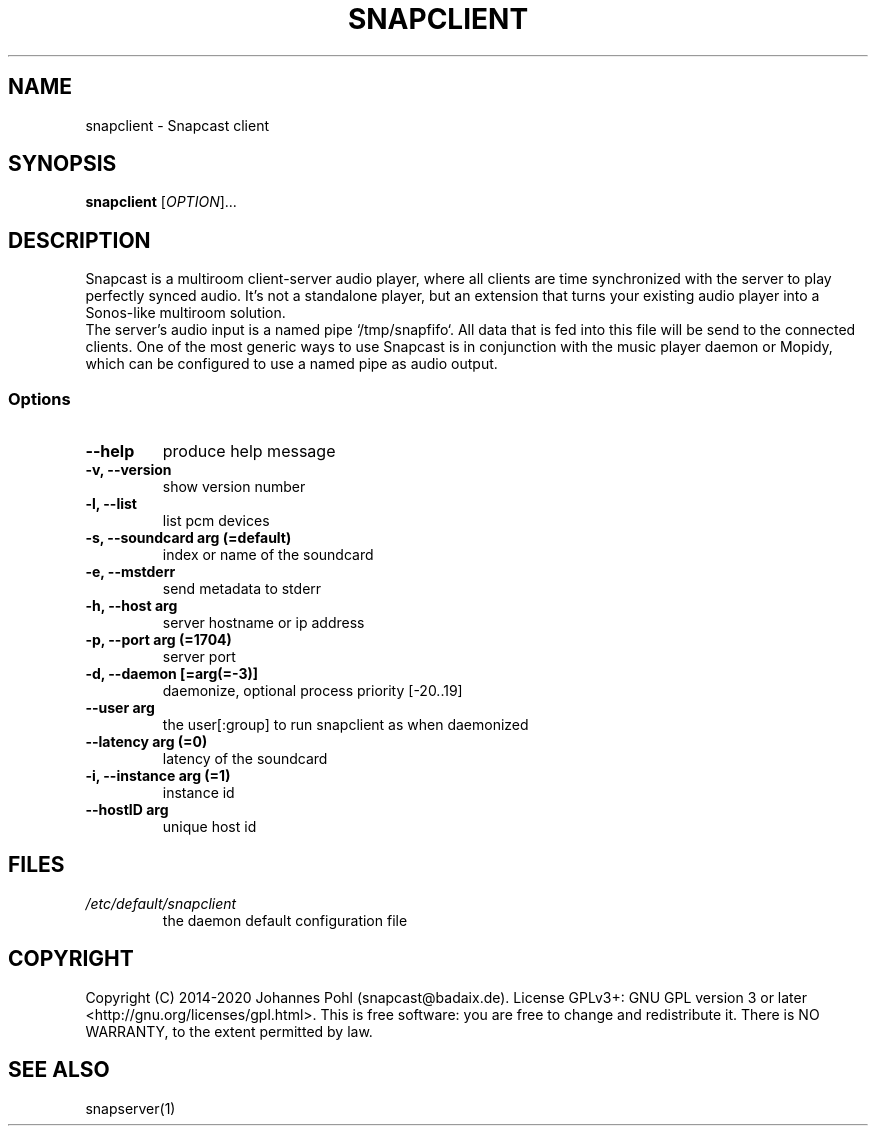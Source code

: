 .\"groff -Tascii -man snapclient.1
.TH SNAPCLIENT 1 "January 2020"
.SH NAME
snapclient - Snapcast client
.SH SYNOPSIS
\fBsnapclient\fR [\fIOPTION\fR]...
.SH DESCRIPTION
Snapcast is a multiroom client-server audio player, where all clients are
time synchronized with the server to play perfectly synced audio. It's not a
standalone player, but an extension that turns your existing audio player into
a Sonos-like multiroom solution.
.br
The server's audio input is a named pipe `/tmp/snapfifo`. All data that is fed
into this file will be send to the connected clients. One of the most generic
ways to use Snapcast is in conjunction with the music player daemon or Mopidy,
which can be configured to use a named pipe as audio output.
.SS Options
.TP
\fB--help\fR
produce help message
.TP
\fB-v, --version\fR
show version number
.TP
\fB-l, --list\fR
list pcm devices
.TP
\fB-s, --soundcard arg (=default)\fR
index or name of the soundcard
.TP
\fB-e, --mstderr\fR
send metadata to stderr
.TP
\fB-h, --host arg\fR
server hostname or ip address
.TP
\fB-p, --port arg (=1704)\fR
server port
.TP
\fB-d, --daemon [=arg(=-3)]\fR
daemonize, optional process priority [-20..19]
.TP
\fB--user arg\fR
the user[:group] to run snapclient as when daemonized
.TP
\fB--latency arg (=0)\fR
latency of the soundcard
.TP
\fB-i, --instance arg (=1)\fR
instance id
.TP
\fB--hostID arg\fR
unique host id
.SH FILES
.TP
\fI/etc/default/snapclient\fR
the daemon default configuration file
.SH "COPYRIGHT"
Copyright (C) 2014-2020 Johannes Pohl (snapcast@badaix.de).
License GPLv3+: GNU GPL version 3 or later <http://gnu.org/licenses/gpl.html>.
This is free software: you are free to change and redistribute it.
There is NO WARRANTY, to the extent permitted by law.
.SH "SEE ALSO"
snapserver(1)
